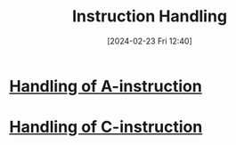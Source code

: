 :PROPERTIES:
:ID:       2673d501-184a-4883-bda1-9357b6c4323f
:END:
#+title: Instruction Handling
#+date: [2024-02-23 Fri 12:40]
#+startup: overview

* [[id:764a4ffb-8aa0-4bc1-bdca-d6cdd06cdf89][Handling of A-instruction]]
* [[id:b96f16e6-879d-4661-97a9-935cb602321a][Handling of C-instruction]]
